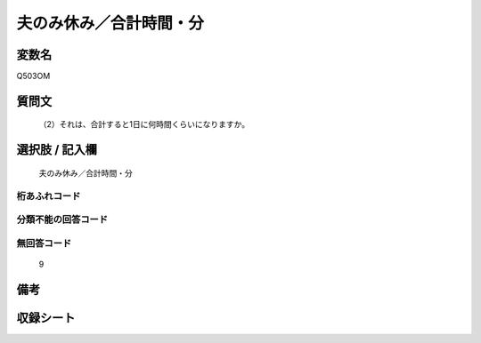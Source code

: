 .. title:: Q503OM
.. rst-cllass:: item
====================================================================================================
夫のみ休み／合計時間・分
====================================================================================================

.. rst-class:: varname
変数名
==================

Q503OM

.. rst-class:: question
質問文
==================


   （2）それは、合計すると1日に何時間くらいになりますか。



.. rst-class:: answer
選択肢 / 記入欄
======================

  夫のみ休み／合計時間・分



.. rst-class:: overflow
桁あふれコード
-------------------------------
  


.. rst-class:: not_available
分類不能の回答コード
-------------------------------------
  


.. rst-class:: not_available
無回答コード
-------------------------------------
  9


.. rst-class:: bikou
備考
==================



.. rst-class:: include_sheet
収録シート
=======================================
.. hlist::
   :columns: 3
   
   
   * p2_3
   
   * p3_3
   
   * p5a_3
   
   * p5b_3
   
   * p7_3
   
   * p9_3
   
   


.. index:: Q503OM